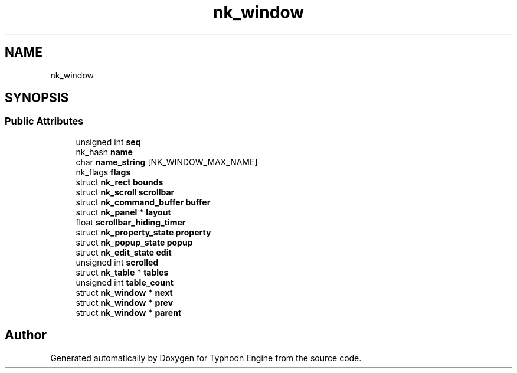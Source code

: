 .TH "nk_window" 3 "Sat Jul 20 2019" "Version 0.1" "Typhoon Engine" \" -*- nroff -*-
.ad l
.nh
.SH NAME
nk_window
.SH SYNOPSIS
.br
.PP
.SS "Public Attributes"

.in +1c
.ti -1c
.RI "unsigned int \fBseq\fP"
.br
.ti -1c
.RI "nk_hash \fBname\fP"
.br
.ti -1c
.RI "char \fBname_string\fP [NK_WINDOW_MAX_NAME]"
.br
.ti -1c
.RI "nk_flags \fBflags\fP"
.br
.ti -1c
.RI "struct \fBnk_rect\fP \fBbounds\fP"
.br
.ti -1c
.RI "struct \fBnk_scroll\fP \fBscrollbar\fP"
.br
.ti -1c
.RI "struct \fBnk_command_buffer\fP \fBbuffer\fP"
.br
.ti -1c
.RI "struct \fBnk_panel\fP * \fBlayout\fP"
.br
.ti -1c
.RI "float \fBscrollbar_hiding_timer\fP"
.br
.ti -1c
.RI "struct \fBnk_property_state\fP \fBproperty\fP"
.br
.ti -1c
.RI "struct \fBnk_popup_state\fP \fBpopup\fP"
.br
.ti -1c
.RI "struct \fBnk_edit_state\fP \fBedit\fP"
.br
.ti -1c
.RI "unsigned int \fBscrolled\fP"
.br
.ti -1c
.RI "struct \fBnk_table\fP * \fBtables\fP"
.br
.ti -1c
.RI "unsigned int \fBtable_count\fP"
.br
.ti -1c
.RI "struct \fBnk_window\fP * \fBnext\fP"
.br
.ti -1c
.RI "struct \fBnk_window\fP * \fBprev\fP"
.br
.ti -1c
.RI "struct \fBnk_window\fP * \fBparent\fP"
.br
.in -1c

.SH "Author"
.PP 
Generated automatically by Doxygen for Typhoon Engine from the source code\&.
